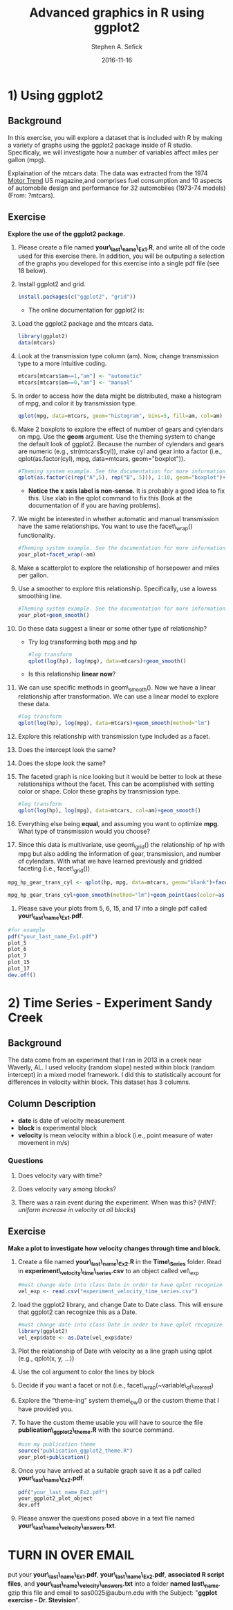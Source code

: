 #+TITLE: Advanced graphics in R using ggplot2
#+AUTHOR: Stephen A. Sefick
#+DATE: 2016-11-16
#+EMAIL: ssefick@auburn.edu

* 1) Using ggplot2

** Background
In this exercise, you will explore a dataset that is included with R by making a variety of graphs using the ggplot2 package inside of R studio. Specificaly, we will investigate how a number of variables affect miles per gallon (mpg).

Explaination of the mtcars data:
The data was extracted from the 1974 _Motor Trend_ US magazine,and comprises fuel consumption and 10 aspects of automobile design and performance for 32 automobiles (1973-74 models) (From: ?mtcars).

** Exercise 
*Explore the use of the ggplot2 package.*

1. Please create a file named *your\_last\_name\_Ex1.R*, and write all of the code used for this exercise there. In addition, you will be outputing a selection of the graphs you developed for this exercise into a single pdf file (see 18 below).

2. Install ggplot2 and grid.

	  #+NAME: install ggplot2 and grid
	  #+BEGIN_SRC R
	  install.packages(c("ggplot2", "grid"))  
	  #+END_SRC

   - The online documentation for ggplot2 is: [[http://docs.ggplot2.org/current][\color{blue}{ggplot2}]]

3. Load the ggplot2 package and the mtcars data.

     #+BEGIN_SRC R
     library(ggplot2)
     data(mtcars)
     #+END_SRC

4. Look at the transmission type column (am). Now, change transmission type to a more intuitive coding.

     #+BEGIN_SRC R
     mtcars[mtcars$am==1,"am"] <- "automatic" 
     mtcars[mtcars$am==0,"am"] <- "manual"
     #+END_SRC

5. In order to access how the data might be distributed, make a histogram of mpg, and color it by transmission type.

     #+BEGIN_SRC R
     qplot(mpg, data=mtcars, geom="histogram", bins=5, fill=am, col=am)
     #+END_SRC

6. Make 2 boxplots to explore the effect of number of gears and cylendars on mpg. Use the *geom* argument. Use the theming system to change the default look of ggplot2. Because the number of cylendars and gears are numeric (e.g., str(mtcars$cyl)), make cyl and gear into a factor (i.e., qplot(as.factor(cyl), mpg, data=mtcars, geom="boxplot")).

      #+BEGIN_SRC R
      #Theming system example. See the documentation for more information
      qplot(as.factor(c(rep("A",5), rep("B", 5))), 1:10, geom="boxplot")+theme_bw()
      #+END_SRC
   - *Notice the x axis label is non-sense.* It is probably a good idea to fix this. Use xlab in the qplot command to fix this (look at the documentation of [[http://docs.ggplot2.org/current/qplot.html][\color{blue}{qplot}]]  if you are having problems).

7. We might be interested in whether automatic and manual transmission have the same relationships. You want to use the facet\_wrap() functionality. 

      #+BEGIN_SRC R 
      #Theming system example. See the documentation for more information
      your_plot+facet_wrap(~am)
      #+END_SRC

8. Make a scatterplot to explore the relationship of horsepower and miles per gallon.

9. Use a smoother to explore this relationship. Specifically, use a lowess smoothing line.

      #+BEGIN_SRC R 
      #Theming system example. See the documentation for more information
      your_plot+geom_smooth()
      #+END_SRC

10. Do these data suggest a linear or some other type of relationship? 
    - Try log transforming both mpg and hp
    #+BEGIN_SRC R        
    #log transform
    qplot(log(hp), log(mpg), data=mtcars)+geom_smooth()
       
    #+END_SRC

    - Is this relationship *linear now*?

11. We can use specific methods in geom\_smooth(). Now we have a linear relationship after transformation. We can use a linear model to explore these data.

      #+BEGIN_SRC R 
      #log transform
      qplot(log(hp), log(mpg), data=mtcars)+geom_smooth(method="lm")
      #+END_SRC

12. Explore this relationship with transmission type included as a facet. 

13. Does the intercept look the same? 

14. Does the slope look the same?

15. The faceted graph is nice looking but it would be better to look at these relationships without the facet. This can be acomplished with setting color or shape. Color these graphs by transmission type.

      #+BEGIN_SRC R 
      #log transform
      qplot(log(hp), log(mpg), data=mtcars, col=am)+geom_smooth()
      #+END_SRC

16. Everything else being *equal*, and assuming you want to optimize *mpg*. What type of transmission would you choose?

17. Since this data is multivariate, use geom\_grid() the relationship of hp with mpg but also adding the information of gear, transmission, and number of cylendars. With what we have learned previously and gridded faceting (i.e., facet\_grid())
#+BEGIN_SRC R 
mpg_hp_gear_trans_cyl <- qplot(hp, mpg, data=mtcars, geom="blank")+facet_grid(gear~am)

mpg_hp_gear_trans_cyl+geom_smooth(method="lm")+geom_point(aes(color=as.factor(cyl)))
#+END_SRC

18. Please save your plots from 5, 6, 15, and 17 into a single pdf called *your\_last\_name\_Ex1.pdf*. 
#+BEGIN_SRC R
#for example
pdf("your_last_name_Ex1.pdf")
plot_5
plot_6
plot_7
plot_15
plot_17
dev.off()
#+END_SRC

* 2) Time Series - Experiment Sandy Creek

** Background
The data come from an experiment that I ran in 2013 in a creek near Waverly, AL. I used velocity (random slope) nested within block (random intercept) in a mixed model framework. I did this to statistically account for differences in velocity within block. This dataset has 3 columns.


** Column Description
- *date* is date of velocity measurement
- *block* is experimental block
- *velocity* is mean velocity within a block (i.e., point measure of water movement in m/s)

*** Questions

1. Does velocity vary with time?

2. Does velocity vary among blocks?

3. There was a rain event during the experiment. When was this? (/HINT: uniform increase in velocity at all blocks/)


** Exercise

*Make a plot to investigate how velocity changes through time and block.*

1. Create a file named *your\_last\_name\_Ex2.R* in the *Time\_Series* folder. Read in *experiment\_velocity\_time\_series.csv* to an object called vel\_exp
     #+BEGIN_SRC R
     #must change date into class Date in order to have qplot recognize as such.
     vel_exp <- read.csv("experiment_velocity_time_series.csv")
     #+END_SRC  

2. load the ggplot2 library, and change Date to Date class. This will ensure that ggplot2 can recognize this as a Date. 
     #+BEGIN_SRC R  
     #must change date into class Date in order to have qplot recognize as such.
     library(ggplot2)
     vel_exp$date <- as.Date(vel_exp$date)
     
     #+END_SRC

3. Plot the relationship of Date with velocity as a line graph using qplot (e.g., qplot(x, y, ...))

4. Use the col argument to color the lines by block

5. Decide if you want a facet or not (i.e., facet\_wrap(~variable\_of\_interest)

6. Explore the “theme-ing” system theme\_bw() or the custom theme that I have provided you.

7. To have the custom theme usable you will have to source the file *publication\_ggplot2\_theme.R* with the source command.
     #+BEGIN_SRC R
     #use my publication theme
     source("publication_ggplot2_theme.R")
     your_plot+publication()
     
     #+END_SRC

8. Once you have arrived at a suitable graph save it as a pdf called *your\_last\_name\_Ex2.pdf*.

     #+BEGIN_SRC R
    pdf("your_last_name_Ex2.pdf")
    your_ggplot2_plot_object
    dev.off
     #+END_SRC
 
9. Please answer the questions posed above in a text file named *your\_last\_name\_velocity\_answers.txt*.

* TURN IN OVER EMAIL
put your *your\_last\_name\_Ex1.pdf*, *your\_last\_name\_Ex2.pdf*, *associated R script files*, and *your\_last\_name\_velocity\_answers.txt* into a folder *named last\_name*. gzip this file and email to sas0025@auburn.edu with the Subject: "*ggplot exercise - Dr. Stevision*". 
